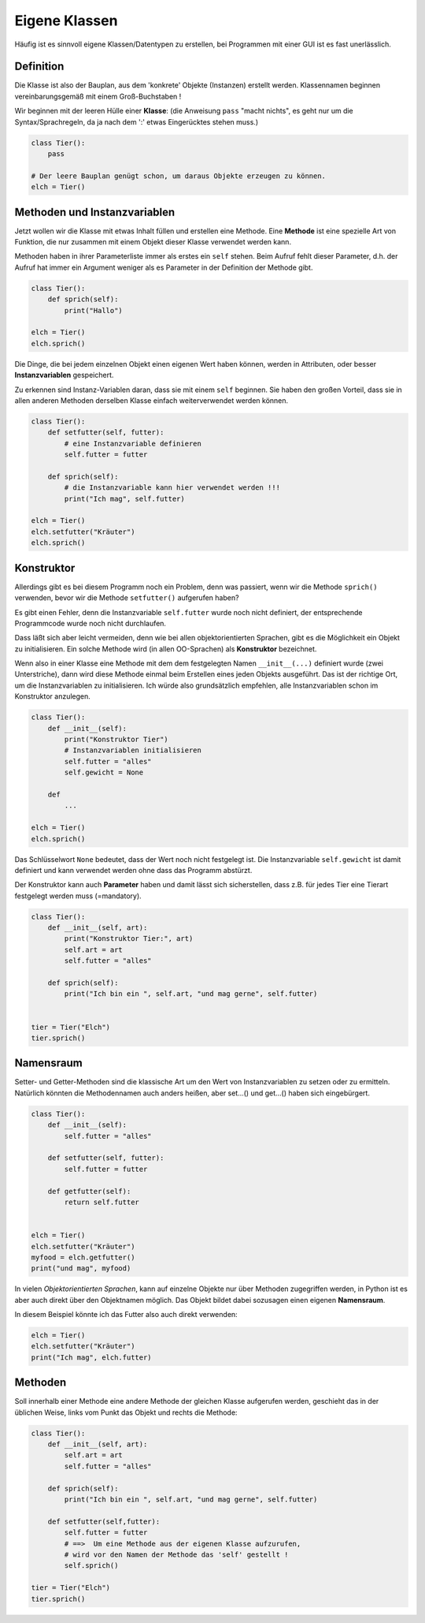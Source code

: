 
.. index:: Namen, Objekte, mutable, veränderlich, unveränderlich, globale Variable, Garbage Collection, Lebensdauer

.. _oop-class:

##############
Eigene Klassen
##############

.. apr21: Vorlage war j.tierXX

Häufig ist es sinnvoll eigene Klassen/Datentypen zu erstellen,
bei Programmen mit einer GUI ist es fast unerlässlich.

Definition
==========

Die Klasse ist also der Bauplan, aus dem 'konkrete' Objekte (Instanzen)
erstellt werden. Klassennamen beginnen vereinbarungsgemäß
mit einem Groß-Buchstaben !

Wir beginnen mit der leeren Hülle einer **Klasse**:
(die Anweisung ``pass`` "macht nichts", es geht nur um die Syntax/Sprachregeln,
da ja nach dem ':' etwas Eingerücktes stehen muss.)

.. code:: python

    class Tier():
        pass

    # Der leere Bauplan genügt schon, um daraus Objekte erzeugen zu können.
    elch = Tier()

Methoden und Instanzvariablen
=============================

Jetzt wollen wir die Klasse mit etwas Inhalt füllen und erstellen eine Methode.
Eine **Methode** ist eine spezielle Art von Funktion,
die nur zusammen mit einem Objekt dieser Klasse verwendet werden kann.

Methoden haben in ihrer Parameterliste immer als erstes ein ``self`` stehen.
Beim Aufruf fehlt dieser Parameter, d.h. der Aufruf hat immer ein Argument
weniger als es Parameter in der Definition der Methode gibt.

.. code:: python

    class Tier():
        def sprich(self):
            print("Hallo")

    elch = Tier()
    elch.sprich()


Die Dinge, die bei jedem einzelnen Objekt einen eigenen Wert haben können,
werden in Attributen, oder besser **Instanzvariablen** gespeichert.

Zu erkennen sind Instanz-Variablen daran, dass sie mit einem ``self`` beginnen.
Sie haben den großen Vorteil, dass sie in allen anderen Methoden derselben Klasse
einfach weiterverwendet werden können.

.. code:: python

    class Tier():
        def setfutter(self, futter):
            # eine Instanzvariable definieren
            self.futter = futter

        def sprich(self):
            # die Instanzvariable kann hier verwendet werden !!!
            print("Ich mag", self.futter)

    elch = Tier()
    elch.setfutter("Kräuter")
    elch.sprich()

Konstruktor
===========

Allerdings gibt es bei diesem Programm noch ein Problem, denn
was passiert, wenn wir die Methode ``sprich()`` verwenden, bevor wir 
die Methode ``setfutter()`` aufgerufen haben?

Es gibt einen Fehler, denn die Instanzvariable ``self.futter`` wurde noch nicht definiert,
der entsprechende Programmcode wurde noch nicht durchlaufen.

Dass läßt sich aber leicht vermeiden, denn wie bei allen objektorientierten Sprachen,
gibt es die Möglichkeit ein Objekt zu initialisieren.
Ein solche Methode wird (in allen OO-Sprachen) als **Konstruktor** bezeichnet.

Wenn also in einer Klasse eine Methode mit dem dem festgelegten Namen ``__init__(...)`` 
definiert wurde (zwei Unterstriche), dann wird diese Methode einmal
beim Erstellen eines jeden Objekts ausgeführt.
Das ist der richtige Ort, um die Instanzvariablen zu initialisieren.
Ich würde also grundsätzlich empfehlen, alle Instanzvariablen schon im Konstruktor anzulegen.

.. code:: python

    class Tier():
        def __init__(self):
            print("Konstruktor Tier")
            # Instanzvariablen initialisieren
            self.futter = "alles"
            self.gewicht = None

        def
            ...

    elch = Tier()
    elch.sprich()


Das Schlüsselwort ``None``  bedeutet, dass der Wert noch nicht festgelegt ist.
Die Instanzvariable ``self.gewicht`` ist damit definiert und kann verwendet werden
ohne dass das Programm abstürzt.

Der Konstruktor kann auch **Parameter** haben und damit lässt sich sicherstellen,
dass z.B. für jedes Tier eine Tierart festgelegt werden muss (=mandatory).

.. code:: python

    class Tier():
        def __init__(self, art):
            print("Konstruktor Tier:", art)
            self.art = art
            self.futter = "alles"

        def sprich(self):
            print("Ich bin ein ", self.art, "und mag gerne", self.futter)


    tier = Tier("Elch")
    tier.sprich()


Namensraum
==========

Setter- und Getter-Methoden sind die klassische Art um 
den Wert von Instanzvariablen zu setzen oder zu ermitteln.
Natürlich könnten die Methodennamen auch anders heißen,
aber set...() und get...() haben sich eingebürgert.


.. code:: python

    class Tier():
        def __init__(self):
            self.futter = "alles"

        def setfutter(self, futter):
            self.futter = futter

        def getfutter(self):
            return self.futter


    elch = Tier()
    elch.setfutter("Kräuter")
    myfood = elch.getfutter()
    print("und mag", myfood)


In vielen `Objektorientierten Sprachen`, kann auf einzelne Objekte
nur über Methoden zugegriffen werden, in Python ist es aber auch
direkt über den Objektnamen möglich.
Das Objekt bildet dabei sozusagen einen eigenen **Namensraum**.

In diesem Beispiel könnte ich das Futter also auch direkt verwenden:

.. code:: python

    elch = Tier()
    elch.setfutter("Kräuter")
    print("Ich mag", elch.futter)


Methoden
========

Soll innerhalb einer Methode eine andere Methode der gleichen Klasse aufgerufen werden,
geschieht das in der üblichen Weise, links vom Punkt das Objekt und rechts die Methode:

.. code:: python

    class Tier():
        def __init__(self, art):
            self.art = art
            self.futter = "alles"

        def sprich(self):
            print("Ich bin ein ", self.art, "und mag gerne", self.futter)

        def setfutter(self,futter):
            self.futter = futter
            # ==>  Um eine Methode aus der eigenen Klasse aufzurufen,
            # wird vor den Namen der Methode das 'self' gestellt !
            self.sprich()

    tier = Tier("Elch")
    tier.sprich()
